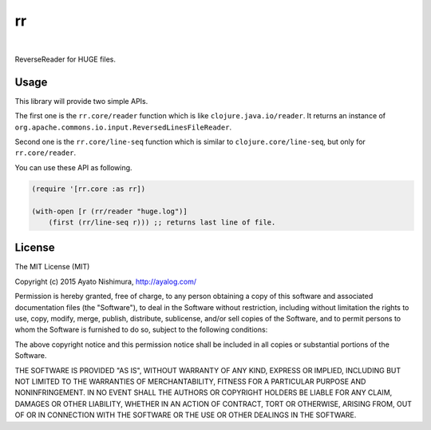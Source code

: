 ====
 rr
====

.. image:: https://circleci.com/gh/ayato-p/rr.svg?style=svg
    :target: https://circleci.com/gh/ayato-p/rr

|

.. image:: http://clojars.org/ayato_p/rr/latest-version.svg?style=svg
    :target: http://clojars.org/ayato_p/rr

ReverseReader for HUGE files.

Usage
=====

This library will provide two simple APIs.

The first one is the ``rr.core/reader`` function which is like ``clojure.java.io/reader``. It returns an instance of ``org.apache.commons.io.input.ReversedLinesFileReader``.

Second one is the ``rr.core/line-seq`` function which is similar to ``clojure.core/line-seq``, but only for ``rr.core/reader``.

You can use these API as following.

.. sourcecode:: clojure

  (require '[rr.core :as rr])

  (with-open [r (rr/reader "huge.log")]
      (first (rr/line-seq r))) ;; returns last line of file.

License
=======

The MIT License (MIT)

Copyright (c) 2015 Ayato Nishimura, http://ayalog.com/

Permission is hereby granted, free of charge, to any person obtaining a copy of this software and associated documentation files (the "Software"), to deal in the Software without restriction, including without limitation the rights to use, copy, modify, merge, publish, distribute, sublicense, and/or sell copies of the Software, and to permit persons to whom the Software is furnished to do so, subject to the following conditions:

The above copyright notice and this permission notice shall be included in all copies or substantial portions of the Software.

THE SOFTWARE IS PROVIDED "AS IS", WITHOUT WARRANTY OF ANY KIND, EXPRESS OR IMPLIED, INCLUDING BUT NOT LIMITED TO THE WARRANTIES OF MERCHANTABILITY, FITNESS FOR A PARTICULAR PURPOSE AND NONINFRINGEMENT. IN NO EVENT SHALL THE AUTHORS OR COPYRIGHT HOLDERS BE LIABLE FOR ANY CLAIM, DAMAGES OR OTHER LIABILITY, WHETHER IN AN ACTION OF CONTRACT, TORT OR OTHERWISE, ARISING FROM, OUT OF OR IN CONNECTION WITH THE SOFTWARE OR THE USE OR OTHER DEALINGS IN THE SOFTWARE.
